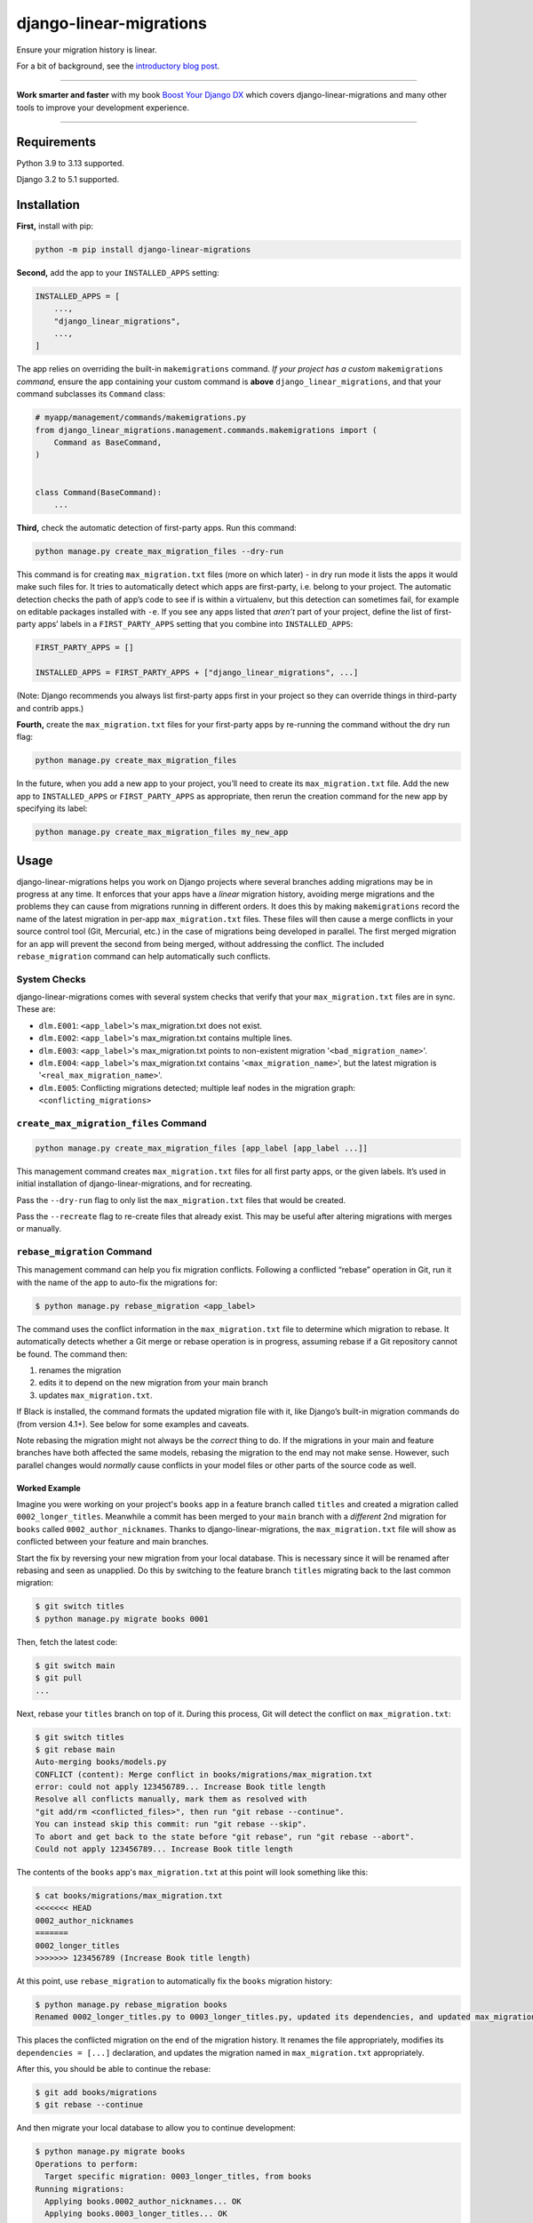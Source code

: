 ========================
django-linear-migrations
========================

.. image:: https://img.shields.io/github/actions/workflow/status/adamchainz/django-linear-migrations/main.yml.svg?branch=main&style=for-the-badge
   :target: https://github.com/adamchainz/django-linear-migrations/actions?workflow=CI

.. image:: https://img.shields.io/badge/Coverage-100%25-success?style=for-the-badge
   :target: https://github.com/adamchainz/django-linear-migrations/actions?workflow=CI

.. image:: https://img.shields.io/pypi/v/django-linear-migrations.svg?style=for-the-badge
   :target: https://pypi.org/project/django-linear-migrations/

.. image:: https://img.shields.io/badge/code%20style-black-000000.svg?style=for-the-badge
   :target: https://github.com/psf/black

.. image:: https://img.shields.io/badge/pre--commit-enabled-brightgreen?logo=pre-commit&logoColor=white&style=for-the-badge
   :target: https://github.com/pre-commit/pre-commit
   :alt: pre-commit

Ensure your migration history is linear.

For a bit of background, see the `introductory blog post <https://adamj.eu/tech/2020/12/10/introducing-django-linear-migrations/>`__.

----

**Work smarter and faster** with my book `Boost Your Django DX <https://adamchainz.gumroad.com/l/byddx>`__ which covers django-linear-migrations and many other tools to improve your development experience.

----

Requirements
============

Python 3.9 to 3.13 supported.

Django 3.2 to 5.1 supported.

Installation
============

**First,** install with pip:

.. code-block:: bash

    python -m pip install django-linear-migrations

**Second,** add the app to your ``INSTALLED_APPS`` setting:

.. code-block:: python

    INSTALLED_APPS = [
        ...,
        "django_linear_migrations",
        ...,
    ]

The app relies on overriding the built-in ``makemigrations`` command.
*If your project has a custom* ``makemigrations`` *command,* ensure the app containing your custom command is **above** ``django_linear_migrations``, and that your command subclasses its ``Command`` class:

.. code-block:: python

    # myapp/management/commands/makemigrations.py
    from django_linear_migrations.management.commands.makemigrations import (
        Command as BaseCommand,
    )


    class Command(BaseCommand):
        ...

**Third,** check the automatic detection of first-party apps.
Run this command:

.. code-block:: sh

    python manage.py create_max_migration_files --dry-run

This command is for creating ``max_migration.txt`` files (more on which later) - in dry run mode it lists the apps it would make such files for.
It tries to automatically detect which apps are first-party, i.e. belong to your project.
The automatic detection checks the path of app’s code to see if is within a virtualenv, but this detection can sometimes fail, for example on editable packages installed with ``-e``.
If you see any apps listed that *aren’t* part of your project, define the list of first-party apps’ labels in a ``FIRST_PARTY_APPS`` setting that you combine into ``INSTALLED_APPS``:

.. code-block:: python

    FIRST_PARTY_APPS = []

    INSTALLED_APPS = FIRST_PARTY_APPS + ["django_linear_migrations", ...]

(Note: Django recommends you always list first-party apps first in your project so they can override things in third-party and contrib apps.)

**Fourth,** create the ``max_migration.txt`` files for your first-party apps by re-running the command without the dry run flag:

.. code-block:: sh

    python manage.py create_max_migration_files

In the future, when you add a new app to your project, you’ll need to create its ``max_migration.txt`` file.
Add the new app to ``INSTALLED_APPS`` or ``FIRST_PARTY_APPS`` as appropriate, then rerun the creation command for the new app by specifying its label:

.. code-block:: sh

    python manage.py create_max_migration_files my_new_app

Usage
=====

django-linear-migrations helps you work on Django projects where several branches adding migrations may be in progress at any time.
It enforces that your apps have a *linear* migration history, avoiding merge migrations and the problems they can cause from migrations running in different orders.
It does this by making ``makemigrations`` record the name of the latest migration in per-app ``max_migration.txt`` files.
These files will then cause a merge conflicts in your source control tool (Git, Mercurial, etc.) in the case of migrations being developed in parallel.
The first merged migration for an app will prevent the second from being merged, without addressing the conflict.
The included ``rebase_migration`` command can help automatically such conflicts.

System Checks
-------------

django-linear-migrations comes with several system checks that verify that your ``max_migration.txt`` files are in sync.
These are:

* ``dlm.E001``: ``<app_label>``'s max_migration.txt does not exist.
* ``dlm.E002``: ``<app_label>``'s max_migration.txt contains multiple lines.
* ``dlm.E003``: ``<app_label>``'s max_migration.txt points to non-existent migration '``<bad_migration_name>``'.
* ``dlm.E004``: ``<app_label>``'s max_migration.txt contains '``<max_migration_name>``', but the latest migration is '``<real_max_migration_name>``'.
* ``dlm.E005``: Conflicting migrations detected; multiple leaf nodes in the migration graph: ``<conflicting_migrations>``

``create_max_migration_files`` Command
--------------------------------------

.. code-block:: sh

    python manage.py create_max_migration_files [app_label [app_label ...]]

This management command creates ``max_migration.txt`` files for all first party apps, or the given labels.
It’s used in initial installation of django-linear-migrations, and for recreating.

Pass the ``--dry-run`` flag to only list the ``max_migration.txt`` files that would be created.

Pass the ``--recreate`` flag to re-create files that already exist.
This may be useful after altering migrations with merges or manually.

``rebase_migration`` Command
----------------------------

This management command can help you fix migration conflicts.
Following a conflicted “rebase” operation in Git, run it with the name of the app to auto-fix the migrations for:

.. code-block:: console

    $ python manage.py rebase_migration <app_label>

The command uses the conflict information in the ``max_migration.txt`` file to determine which migration to rebase.
It automatically detects whether a Git merge or rebase operation is in progress, assuming rebase if a Git repository cannot be found.
The command then:

1. renames the migration
2. edits it to depend on the new migration from your main branch
3. updates ``max_migration.txt``.

If Black is installed, the command formats the updated migration file with it, like Django’s built-in migration commands do (from version 4.1+).
See below for some examples and caveats.

Note rebasing the migration might not always be the *correct* thing to do.
If the migrations in your main and feature branches have both affected the same models, rebasing the migration to the end may not make sense.
However, such parallel changes would *normally* cause conflicts in your model files or other parts of the source code as well.

Worked Example
^^^^^^^^^^^^^^

Imagine you were working on your project's ``books`` app in a feature branch called ``titles`` and created a migration called ``0002_longer_titles``.
Meanwhile a commit has been merged to your ``main`` branch with a *different* 2nd migration for ``books`` called ``0002_author_nicknames``.
Thanks to django-linear-migrations, the ``max_migration.txt`` file will show as conflicted between your feature and main branches.

Start the fix by reversing your new migration from your local database.
This is necessary since it will be renamed after rebasing and seen as unapplied.
Do this by switching to the feature branch ``titles`` migrating back to the last common migration:

.. code-block:: console

    $ git switch titles
    $ python manage.py migrate books 0001

Then, fetch the latest code:

.. code-block:: console

    $ git switch main
    $ git pull
    ...

Next, rebase your ``titles`` branch on top of it.
During this process, Git will detect the conflict on ``max_migration.txt``:

.. code-block:: console

    $ git switch titles
    $ git rebase main
    Auto-merging books/models.py
    CONFLICT (content): Merge conflict in books/migrations/max_migration.txt
    error: could not apply 123456789... Increase Book title length
    Resolve all conflicts manually, mark them as resolved with
    "git add/rm <conflicted_files>", then run "git rebase --continue".
    You can instead skip this commit: run "git rebase --skip".
    To abort and get back to the state before "git rebase", run "git rebase --abort".
    Could not apply 123456789... Increase Book title length

The contents of the ``books`` app's ``max_migration.txt`` at this point will look something like this:

.. code-block:: console

    $ cat books/migrations/max_migration.txt
    <<<<<<< HEAD
    0002_author_nicknames
    =======
    0002_longer_titles
    >>>>>>> 123456789 (Increase Book title length)

At this point, use ``rebase_migration`` to automatically fix the ``books`` migration history:

.. code-block:: console

    $ python manage.py rebase_migration books
    Renamed 0002_longer_titles.py to 0003_longer_titles.py, updated its dependencies, and updated max_migration.txt.

This places the conflicted migration on the end of the migration history.
It renames the file appropriately, modifies its ``dependencies = [...]`` declaration, and updates the migration named in ``max_migration.txt`` appropriately.

After this, you should be able to continue the rebase:

.. code-block:: console

    $ git add books/migrations
    $ git rebase --continue

And then migrate your local database to allow you to continue development:

.. code-block:: console

    $ python manage.py migrate books
    Operations to perform:
      Target specific migration: 0003_longer_titles, from books
    Running migrations:
      Applying books.0002_author_nicknames... OK
      Applying books.0003_longer_titles... OK

Code Formatting
^^^^^^^^^^^^^^^

``rebase_migration`` does not guarantee that its edits match your code style.
If you use a formatter like Black, you’ll want to run it after applying ``rebase_migration``.

If you use `pre-commit <https://pre-commit.com/>`__, note that Git does not invoke hooks during rebase commits.
You can run it manually on changed files with ``pre-commit run``.

Branches With Multiple Commits
^^^^^^^^^^^^^^^^^^^^^^^^^^^^^^

Imagine the same example as above, but your feature branch has several commits editing the migration.
This time, before rebasing onto the latest ``main`` branch, squash the commits in your feature branch together.
This way, ``rebase_migration`` can edit the migration file when the conflict occurs.

You can do this with:

.. code-block:: console

    $ git rebase -i --keep-base main

This will open Git’s `interactive mode <https://git-scm.com/docs/git-rebase#_interactive_mode>`__ file.
Edit this so that every comit after the first will be squashed, by starting each line with “s”.
Then close the file, and the rebase will execute.

After this operation, you can rebase onto your latest ``main`` branch as per the previous example.

Branches With Multiple Migrations
^^^^^^^^^^^^^^^^^^^^^^^^^^^^^^^^^

``rebase_migration`` does not currently support rebasing multiple migrations (in the same app).
This is `an open feature request <https://github.com/adamchainz/django-linear-migrations/issues/27>`__, but it is not a priority, since it’s generally a good idea to restrict changes to one migration at a time.
Consider merging your migrations into one before rebasing.

Inspiration
===========

I’ve seen similar techniques to the one implemented by django-linear-migrations at several places, and they acted as the inspiration for putting this package together.
My previous client `Pollen <https://pollen.co/>`__ and current client `ev.energy <https://ev.energy/>`__ both have implementations.
This `Doordash blogpost <https://doordash.engineering/2017/05/15/tips-for-building-high-quality-django-apps-at-scale/>`__ covers a similar system that uses a single file for tracking latest migrations.
And there's also a package called `django-migrations-git-conflicts <https://pypi.org/project/django-migrations-git-conflicts/>`__ which works fairly similarly.
